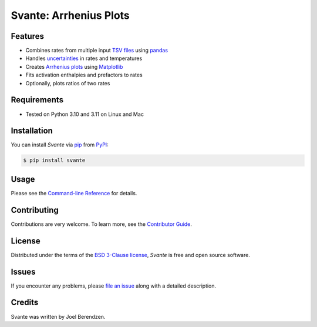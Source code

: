 =======================
Svante: Arrhenius Plots
=======================
.. badges-begin

| |PyPi| |Python Version| |Repo| |Downloads| |Dlrate|
| |License| |Tests| |Coverage| |Codacy| |Issues| |Health|

.. |PyPI| image:: https://img.shields.io/pypi/v/svante.svg
   :target: https://pypi.org/project/svante/
   :alt: PyPI package
.. |Python Version| image:: https://img.shields.io/pypi/pyversions/svante
   :target: https://pypi.org/project/svante
   :alt: Supported Python Versions
.. |Repo| image:: https://img.shields.io/github/last-commit/hydrationdynamics/svante
    :target: https://github.com/hydrationdynamics/svante
    :alt: GitHub repository
.. |Downloads| image:: https://pepy.tech/badge/svante
     :target: https://pepy.tech/project/svante
     :alt: Download stats
.. |Dlrate| image:: https://img.shields.io/pypi/dm/svante
   :target: https://github.com/hydrationdynamics/svante
   :alt: PYPI download rate
.. |License| image:: https://img.shields.io/badge/License-BSD%203--Clause-blue.svg
    :target: https://github.com/hydrationdynamics/svante/blob/master/LICENSE.txt
    :alt: License terms
.. |Tests| image:: https://github.com/hydrationdynamics/svante/workflows/Tests/badge.svg
   :target: https://github.com/hydrationdynamics/svante/actions?workflow=Tests
   :alt: Tests
.. |Coverage| image:: https://codecov.io/gh/hydrationdynamics/svante/branch/main/graph/badge.svg
    :target: https://codecov.io/gh/hydrationdynamics/svante
    :alt: Codecov.io test coverage
.. |Codacy| image:: https://app.codacy.com/project/badge/Grade/4f45fe0d26104a6d86cb35404aa61e77
   :target: https://www.codacy.com/gh/hydrationdynamics/svante/dashboard?utm_source=github.com&amp;utm_medium=referral&amp;utm_content=hydrationdynamics/svante&amp;utm_campaign=Badge_Grade
    :alt: Codacy.io grade
.. |Issues| image:: https://img.shields.io/github/issues/hydrationdynamics/svante.svg
    :target:  https://github.com/hydrationdynamics/svante/issues
    :alt: Issues reported
.. |Read the Docs| image:: https://img.shields.io/readthedocs/svante/latest.svg?label=Read%20the%20Docs
   :target: https://svante.readthedocs.io/
   :alt: Read the documentation at https://svante.readthedocs.io/
.. |Health| image:: https://snyk.io/advisor/python/svante/badge.svg
  :target: https://snyk.io/advisor/python/svante
  :alt: Snyk health

.. badges-end

.. image:: https://raw.githubusercontent.com/hydrationdynamics/svante/main/docs/_static/logo.png
   :target: https://raw.githubusercontent.com/hydrationdynamics/svante/main/LICENSE.artwork.txt
   :alt: Fly Svante logo

.. |Codecov| image:: https://codecov.io/gh/hydrationdynamics/svante/branch/main/graph/badge.svg
   :target: https://codecov.io/gh/hydrationdynamics/svante
   :alt: Codecov

Features
--------

* Combines rates from multiple input `TSV files`_ using `pandas`_
* Handles `uncertainties`_ in rates and temperatures
* Creates `Arrhenius plots`_ using `Matplotlib`_
* Fits activation enthalpies and prefactors to rates
* Optionally, plots ratios of two rates


Requirements
------------

* Tested on Python 3.10 and 3.11 on Linux and Mac


Installation
------------

You can install *Svante* via pip_ from PyPI_:

.. code:: console

   $ pip install svante


Usage
-----

Please see the `Command-line Reference <Usage_>`_ for details.


Contributing
------------

Contributions are very welcome.
To learn more, see the `Contributor Guide`_.


License
-------

Distributed under the terms of the `BSD 3-Clause license`_,
*Svante* is free and open source software.


Issues
------

If you encounter any problems,
please `file an issue`_ along with a detailed description.


Credits
-------

Svante was written by Joel Berendzen.


.. _TSV files: https://en.wikipedia.org/wiki/Tab-separated_values
.. _pandas: https://pandas.pydata.org/
.. _uncertainties: https://uncertainties-python-package.readthedocs.io/en/latest/user_guide.html
.. _Arrhenius plots: https://en.wikipedia.org/wiki/Arrhenius_plot
.. _Matplotlib: https://matplotlib.org/
.. _BSD 3-Clause license: https://opensource.org/licenses/BSD-3-Clause
.. _PyPI: https://pypi.org/
.. _file an issue: https://github.com/joelb123/svante/issues
.. _pip: https://pip.pypa.io/
.. github-only
.. _Contributor Guide: CONTRIBUTING.rst
.. _Usage: https://svante.readthedocs.io/en/latest/usage.html
